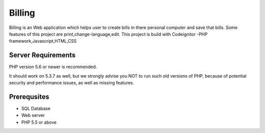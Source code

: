 ###################
Billing
###################

Billing is an Web application which helps user to create bills in there personal computer and save that bills.
Some features of this project are print,change-language,edit. This project is build with Codeignitor -PHP framework,Javascript,HTML,CSS

*******************
Server Requirements
*******************

PHP version 5.6 or newer is recommended.

It should work on 5.3.7 as well, but we strongly advise you NOT to run
such old versions of PHP, because of potential security and performance
issues, as well as missing features.

************
Prerequsites
************ 

-  SQL Database
-  Web server
-  PHP 5.5 or above
